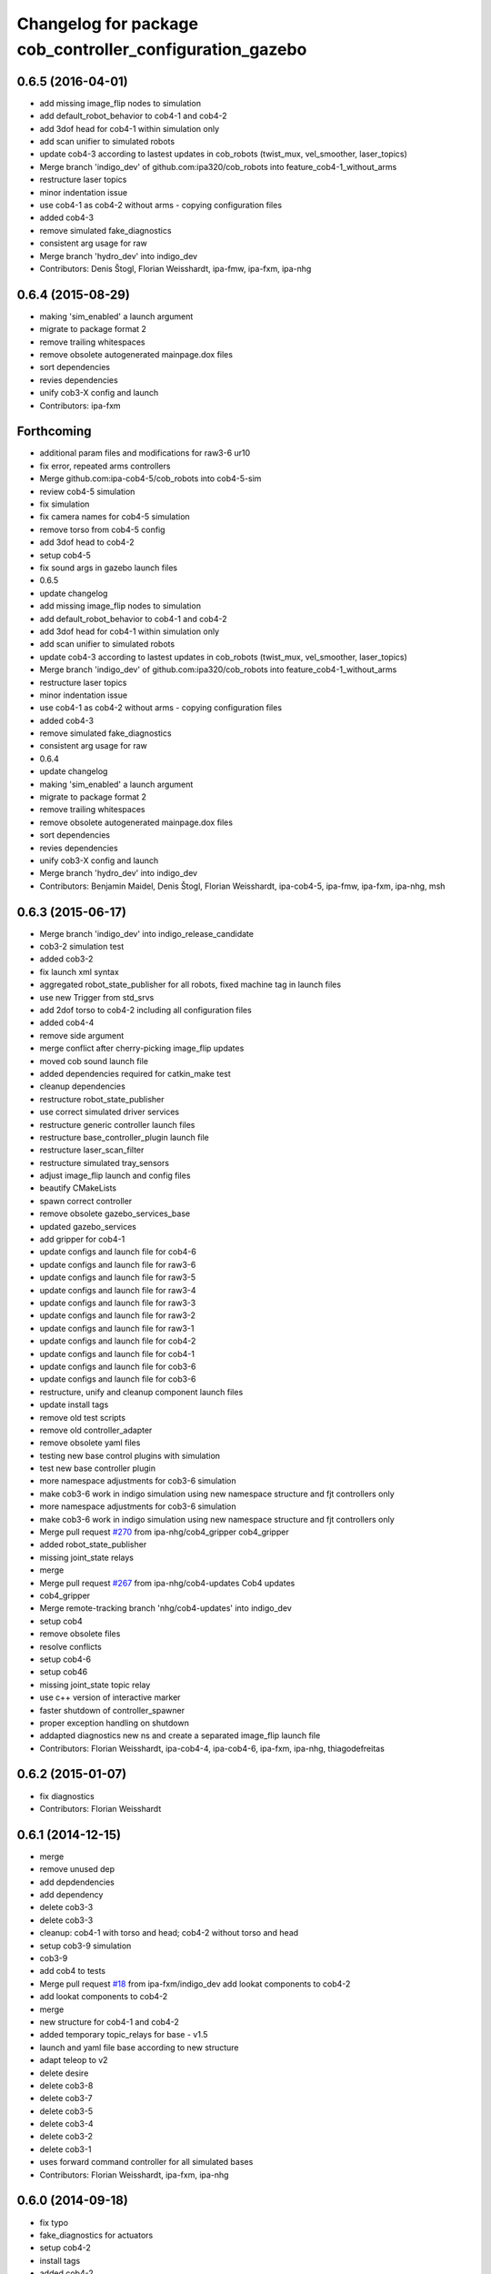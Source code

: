 ^^^^^^^^^^^^^^^^^^^^^^^^^^^^^^^^^^^^^^^^^^^^^^^^^^^^^^^^^
Changelog for package cob_controller_configuration_gazebo
^^^^^^^^^^^^^^^^^^^^^^^^^^^^^^^^^^^^^^^^^^^^^^^^^^^^^^^^^

0.6.5 (2016-04-01)
------------------
* add missing image_flip nodes to simulation
* add default_robot_behavior to cob4-1 and cob4-2
* add 3dof head for cob4-1 within simulation only
* add scan unifier to simulated robots
* update cob4-3 according to lastest updates in cob_robots (twist_mux, vel_smoother, laser_topics)
* Merge branch 'indigo_dev' of github.com:ipa320/cob_robots into feature_cob4-1_without_arms
* restructure laser topics
* minor indentation issue
* use cob4-1 as cob4-2 without arms - copying configuration files
* added cob4-3
* remove simulated fake_diagnostics
* consistent arg usage for raw
* Merge branch 'hydro_dev' into indigo_dev
* Contributors: Denis Štogl, Florian Weisshardt, ipa-fmw, ipa-fxm, ipa-nhg

0.6.4 (2015-08-29)
------------------
* making 'sim_enabled' a launch argument
* migrate to package format 2
* remove trailing whitespaces
* remove obsolete autogenerated mainpage.dox files
* sort dependencies
* revies dependencies
* unify cob3-X config and launch
* Contributors: ipa-fxm

Forthcoming
-----------
* additional param files and modifications for raw3-6 ur10
* fix error, repeated arms controllers
* Merge github.com:ipa-cob4-5/cob_robots into cob4-5-sim
* review cob4-5 simulation
* fix simulation
* fix camera names for cob4-5 simulation
* remove torso from cob4-5 config
* add 3dof head to cob4-2
* setup cob4-5
* fix sound args in gazebo launch files
* 0.6.5
* update changelog
* add missing image_flip nodes to simulation
* add default_robot_behavior to cob4-1 and cob4-2
* add 3dof head for cob4-1 within simulation only
* add scan unifier to simulated robots
* update cob4-3 according to lastest updates in cob_robots (twist_mux, vel_smoother, laser_topics)
* Merge branch 'indigo_dev' of github.com:ipa320/cob_robots into feature_cob4-1_without_arms
* restructure laser topics
* minor indentation issue
* use cob4-1 as cob4-2 without arms - copying configuration files
* added cob4-3
* remove simulated fake_diagnostics
* consistent arg usage for raw
* 0.6.4
* update changelog
* making 'sim_enabled' a launch argument
* migrate to package format 2
* remove trailing whitespaces
* remove obsolete autogenerated mainpage.dox files
* sort dependencies
* revies dependencies
* unify cob3-X config and launch
* Merge branch 'hydro_dev' into indigo_dev
* Contributors: Benjamin Maidel, Denis Štogl, Florian Weisshardt, ipa-cob4-5, ipa-fmw, ipa-fxm, ipa-nhg, msh

0.6.3 (2015-06-17)
------------------
* Merge branch 'indigo_dev' into indigo_release_candidate
* cob3-2 simulation test
* added cob3-2
* fix launch xml syntax
* aggregated robot_state_publisher for all robots, fixed machine tag in launch files
* use new Trigger from std_srvs
* add 2dof torso to cob4-2 including all configuration files
* added cob4-4
* remove side argument
* merge conflict after cherry-picking image_flip updates
* moved cob sound launch file
* added dependencies required for catkin_make test
* cleanup dependencies
* restructure robot_state_publisher
* use correct simulated driver services
* restructure generic controller launch files
* restructure base_controller_plugin launch file
* restructure laser_scan_filter
* restructure simulated tray_sensors
* adjust image_flip launch and config files
* beautify CMakeLists
* spawn correct controller
* remove obsolete gazebo_services_base
* updated gazebo_services
* add gripper for cob4-1
* update configs and launch file for cob4-6
* update configs and launch file for raw3-6
* update configs and launch file for raw3-5
* update configs and launch file for raw3-4
* update configs and launch file for raw3-3
* update configs and launch file for raw3-2
* update configs and launch file for raw3-1
* update configs and launch file for cob4-2
* update configs and launch file for cob4-1
* update configs and launch file for cob3-6
* update configs and launch file for cob3-6
* restructure, unify and cleanup component launch files
* update install tags
* remove old test scripts
* remove old controller_adapter
* remove obsolete yaml files
* testing new base control plugins with simulation
* test new base controller plugin
* more namespace adjustments for cob3-6 simulation
* make cob3-6 work in indigo simulation using new namespace structure and fjt controllers only
* more namespace adjustments for cob3-6 simulation
* make cob3-6 work in indigo simulation using new namespace structure and fjt controllers only
* Merge pull request `#270 <https://github.com/ipa320/cob_robots/issues/270>`_ from ipa-nhg/cob4_gripper
  cob4_gripper
* added robot_state_publisher
* missing joint_state relays
* merge
* Merge pull request `#267 <https://github.com/ipa320/cob_robots/issues/267>`_ from ipa-nhg/cob4-updates
  Cob4 updates
* cob4_gripper
* Merge remote-tracking branch 'nhg/cob4-updates' into indigo_dev
* setup cob4
* remove obsolete files
* resolve conflicts
* setup cob4-6
* setup cob46
* missing joint_state topic relay
* use c++ version of interactive marker
* faster shutdown of controller_spawner
* proper exception handling on shutdown
* addapted diagnostics new ns and create a separated image_flip launch file
* Contributors: Florian Weisshardt, ipa-cob4-4, ipa-cob4-6, ipa-fxm, ipa-nhg, thiagodefreitas

0.6.2 (2015-01-07)
------------------
* fix diagnostics
* Contributors: Florian Weisshardt

0.6.1 (2014-12-15)
------------------
* merge
* remove unused dep
* add depdendencies
* add dependency
* delete cob3-3
* delete cob3-3
* cleanup: cob4-1 with torso and head; cob4-2 without torso and head
* setup cob3-9 simulation
* cob3-9
* add cob4 to tests
* Merge pull request `#18 <https://github.com/ipa320/cob_robots/issues/18>`_ from ipa-fxm/indigo_dev
  add lookat components to cob4-2
* add lookat components to cob4-2
* merge
* new structure for cob4-1 and cob4-2
* added temporary topic_relays for base - v1.5
* launch and yaml file base according to new structure
* adapt teleop to v2
* delete desire
* delete cob3-8
* delete cob3-7
* delete cob3-5
* delete cob3-4
* delete cob3-2
* delete cob3-1
* uses forward command controller for all simulated bases
* Contributors: Florian Weisshardt, ipa-fxm, ipa-nhg

0.6.0 (2014-09-18)
------------------
* fix typo
* fake_diagnostics for actuators
* setup cob4-2
* install tags
* added cob4-2
* missing install tag
* cob4-1 and cob4-2 using latest features of cob_control
* topic-based hardware_interface works
* merge with velocity_interface_controller (hydro)
* backup before switching to indigo
* remove deprecated hybrid stuff
* update parameters for cob4-1 + cob4-2
* add default argument queue_size
* updated parameters and launch files, modified adapter for switching
* back to velocity controllers
* more testing
* pure JointVelocityController - no JointPositionController
* use interactive_target also for non-lookat twist_control
* moved frame_tracker to separate package
* first tests with velocity_interface_controller for lwa4p_extended arms
* use adapter as pure velocity adapter
* use VelocityJointInterface for cob4_torso
* updated parameters and launch files, modified adapter for switching
* back to velocity controllers
* more testing
* use same PIDs as in ros-industrial repo
* pure JointVelocityController - no JointPositionController
* use interactive_target also for non-lookat twist_control
* moved frame_tracker to separate package
* first tests with velocity_interface_controller for lwa4p_extended arms
* use adapter as pure velocity adapter
* use VelocityJointInterface for cob4_torso
* Contributors: Felix Messmer, Florian Weisshardt, ipa-fxm, ipa-fxm-fm, ipa-nhg

0.5.4 (2014-08-28)
------------------
* unique identifier
* fixed yaml
* Merge branch 'hydro_dev' into indigo_dev
* setup cob3-8 simulation
* consequently remove lookat and hybrid stuff from cob3-X robots
* solve non-unique node names
* solve non-unique node names
* adapted gripper controller
* merge with hydro_dev
* Last update cob3-8
* use same PIDs as in ros-industrial repo
* no chance for tuning PID for follow_joint_trajectory controller for lwa4p -> currently do not use arms in urdf
* tune PID values for follow_joint_trajectory controller for torso
* remove obsolete i_clamp_min and i_clamp_max from yaml
* beautify
* increase spawner timeout for slow computers/complex models
* tuning controller parameters for new torso inertias
* adapted gazebo controllers
* Merge branch 'hydro_dev' of github.com:ipa320/cob_robots into indigo_dev
* test_publisher for controller tuning
* added test publisher
* fixes for raw3-3 simulation according torso-head-renaming
* moved lookat_controller yaml and launch files
* merged hydro upstream with simulation adaptions
* fix dependencies
* cleaning up debs
* cob3-8 has pg70 as gripper
* added timestamp to diagnostics msg
* cob3-8 with new structure
* moved base_controller to controllers folder
* call driver before controller
* Fixed reestructuration errors
* Added cob3-8
* fix dependencies
* cleaning up debs
* added missing launch file argument for image_flip
* Added cob_image_flip driver
* remove parameter for gazebo_adapter from cob_hardware_config
* add cob4-2
* Merge pull request `#178 <https://github.com/ipa320/cob_robots/issues/178>`_ from ipa-nhg/hydro_dev
  Inverted scanners position
* tweak ur_controller parameter
* merge with vel_control
* merge with hydro_control for new file structure
* defined ns for tray sensors (simulation)
* test and tweak head and lookat control for raw3-3
* merge with ipa320
* merge with prace updates
* Merge branch 'prace_dev' of github.com:ipa-fxm/cob_robots into prace_changes
* add gazebo_services for lookat for cob4-1
* lookat component for cob4-1
* optimize frida controller parameter
* loading controllers within adapter, no need for launch argument anymore
* changes due to renaming from sdh to gripper and generic gazebo_services
* cob4 fake diagnistics
* use gazebo joint_trajecory controller again for all components
* cleaning up
* vel_control and lookat_control with raw3-3
* changed fridas controller params
* moved file due to new structure
* Merge branch 'hydro_vel_control' into prace_changes
* Merge remote-tracking branch 'origin/groovy_dev' into merge_groovy-dev
  Conflicts:
  CMakeLists.txt
  cob_bringup/robots/cob4-1.xml
  cob_controller_configuration_gazebo/controller/torso_controller_cob4.yaml
  cob_hardware_config/cob4-1/urdf/calibration_default.urdf.xacro
  cob_hardware_config/common/cob4.rviz
  cob_hardware_config/raw3-3/urdf/raw3-3.urdf.xacro
* use hybrid_controller only for torso - all other components need more tuning
* changes on raw3-3 to get the powerball tracking running
* restructuring for hybrid_control
* merged groovy changes into hydro
* twist controller params in yaml + parameter tuning with arms
* back to torso-only
* preliminary vel control for schunk lwa4p
* preliminary velocity_control for head and sensorring
* update velocity control launchfile
* introducing cob_control_topic_mapper
* tune parameter for cob4-1_torso-only vel control
* try vel controller for cob4-1 torso
* use some velocity controller with cob3-3
* generic launch file for starting velocity controller
* new yaml files for velocity controller
* remove velocity controller params
* beautifying
* add dependency to ros_controllers
* add missing dependency
* add roslaunch and urdf tests
* Added sensors to cob4 description
* added gazebo head controller
* added gazebo controller for prace head
* specific rviz configuration pro robot
* define default robot argument
* Contributors: Alexander Bubeck, Felix Messmer, Florian Weisshardt, ipa-bnm, ipa-cob3-8, ipa-fxm, ipa-fxm-fm, ipa-nhg

0.5.3 (2014-03-28)
------------------

0.5.2 (2014-03-27)
------------------

0.5.1 (2014-03-20)
------------------
* Merge pull request `#155 <https://github.com/ipa320/cob_robots/issues/155>`_ from ipa-nhg/hydro_dev
  install tags
* install tags
* fix for catkin_make_isolated
* merge
* missing dependencies
* merge with groovy_dev
* setup tests
* fix desire dual sdh
* add tray sensors to simulation
* fix simulated cam3d topics
* fix rviz soft links
* fix diagnostics in simulation
* restructuring joint_state_controller and simulated tray_sensors
* Merge pull request `#12 <https://github.com/ipa320/cob_robots/issues/12>`_ from ipa-fxm/groovy_dev
  bring groovy updates to hydro
* added default value for arg robot for ros launch file checks
* fixed typo
* fixes while testing in simulation
* fix inclusion of joint_state_controller
* New structure
* merge with groovy_dev_cob4 + use hydro configurations for controller
* some more fixes due to restructuring
* update CMakeLists
* added fake topics for diagnostics
* removed obsolete file
* create a generic gazebo controller
* Tested on simulation
* New cob_controller_configuration_gazebo structure
* Added arm configuration for cob4
* gazebo controllers for cob4
* New structure cob repositories (cob_controller_configuration_gazebo)
* cob4 integration
* removed a lot of code related to packages not available in hydro anymore
* optimize torso controller
* better values for head_controller
* restructure and optimize gazebo controllers
* updating cob_controller_configuration_gazebo
* cleaning up
* bring in groovy updates
* merge with ipa320-groovy_dev
* changes for simulation
* launch file for lbr_solo
* gazebo controllers for cob3-7
* no more dependency to pr2_controller_manager
* update cob3-7
* Merge branch 'groovy_dev' of github.com:ipa320/cob_robots into review320_catkin
* modifications for new controller stucture, this is not working yet
* Installation stuff
* extend tests to cob3-7, raw3-5 and raw3-6
* Merged with now rostest catkin looping, which Florian put upstream
* fix launch tests
* add roslaunch tests
* use default robot arg
* separate sim launch files and enable diagnostics for sim
* Initial catkinization.
* readded prace gripper_controllers to launch file
* fixed faulty launch file argument 'sim'
* added launch for prace gripper controller
* removed gripper controller
* added new robot raw3-6
* Fixed simulation error for raw3-1
* added raw3-5
* added raw3-1 torso_controller configuration and launch files for gazebo simulation
* changed raw3-3 description and configs for abb frida
* Revert "removed old packages"
  This reverts commit 23901cb1317a8ae8d477d22ad80f8efd986d9eae.
* removed old packages
* add scan filter for hokuyo
* merge
* add tests for raw3-3 and raw3-4
* reorderd simulated sdh joints to match order on real robot
* fix gazebo controllers
* fixed trajectory controller for simulated cob3-6
* Urdf and parameter files for tray_powerball
* merge with ipa320
* fix launch arg handling
* substitute env ROBOT with arg robot
* add cob3-5 arm_controller
* add tests for cob3-5
* added pkg_hardware_config, pkg_robot_config and pkg_env_config args to launch files in cob_robots
* introducing raw3-3 with frida_arm
* add light by default
* added simulated tray sensors to simulation
* New sdh contoller parameters for desire gazebo model
* Desire configuration parameters
* move sound and collision observer
* add controllers for cob3-6
* add tests for cob3-6
* changed controller to support new follow joint trajectors action
* add raw3-2 test
* use relayboard_sim from cob_bringup
* cleanup manifest
* modifications for upstream ur5_description
* move launch and config files to cob_robots
* small tuning for gazebo
* modified joint names of controller configuration
* urdf structure change: tray can be calibrated now
* add some configuration for cob3-1
* moved simulated tactile sensors to schunk repository
* renamed icob to raw and merged and cleaned up lots of things
* preserve history for cob_controller_config_gazebot
* Contributors: Alexander Bubeck, Daniel Mäki, Florian Weisshardt, Florian Weißhardt, Jannik Abbenseth, Lucian Cucu, Mathias Lüdtke, abubeck, ipa-bnm, ipa-fmw, ipa-fmw-ms, ipa-fxm, ipa-mig, ipa-nhg
